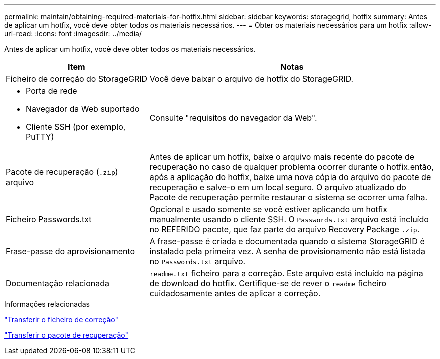 ---
permalink: maintain/obtaining-required-materials-for-hotfix.html 
sidebar: sidebar 
keywords: storagegrid, hotfix 
summary: Antes de aplicar um hotfix, você deve obter todos os materiais necessários. 
---
= Obter os materiais necessários para um hotfix
:allow-uri-read: 
:icons: font
:imagesdir: ../media/


[role="lead"]
Antes de aplicar um hotfix, você deve obter todos os materiais necessários.

[cols="1a,2a"]
|===
| Item | Notas 


 a| 
Ficheiro de correção do StorageGRID
 a| 
Você deve baixar o arquivo de hotfix do StorageGRID.



 a| 
* Porta de rede
* Navegador da Web suportado
* Cliente SSH (por exemplo, PuTTY)

 a| 
Consulte "requisitos do navegador da Web".



 a| 
Pacote de recuperação (`.zip`) arquivo
 a| 
Antes de aplicar um hotfix, baixe o arquivo mais recente do pacote de recuperação no caso de qualquer problema ocorrer durante o hotfix.então, após a aplicação do hotfix, baixe uma nova cópia do arquivo do pacote de recuperação e salve-o em um local seguro. O arquivo atualizado do Pacote de recuperação permite restaurar o sistema se ocorrer uma falha.



| Ficheiro Passwords.txt  a| 
Opcional e usado somente se você estiver aplicando um hotfix manualmente usando o cliente SSH. O `Passwords.txt` arquivo está incluído no REFERIDO pacote, que faz parte do arquivo Recovery Package `.zip`.



 a| 
Frase-passe do aprovisionamento
 a| 
A frase-passe é criada e documentada quando o sistema StorageGRID é instalado pela primeira vez. A senha de provisionamento não está listada no `Passwords.txt` arquivo.



 a| 
Documentação relacionada
 a| 
`readme.txt` ficheiro para a correção. Este arquivo está incluído na página de download do hotfix. Certifique-se de rever o `readme` ficheiro cuidadosamente antes de aplicar a correção.

|===
.Informações relacionadas
link:downloading-hotfix-file.html["Transferir o ficheiro de correção"]

link:downloading-recovery-package.html["Transferir o pacote de recuperação"]
